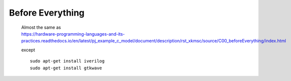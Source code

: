 .. -----------------------------------------------------------------------------
   ..
   ..  Filename       : index.rst
   ..  Author         : Huang Leilei
   ..  Status         : draft
   ..  Created        : 2025-02-18
   ..  Description    : before everything
   ..
.. -----------------------------------------------------------------------------

Before Everything
=================

   |  Almost the same as
   |  https://hardware-programming-languages-and-its-practices.readthedocs.io/en/latest/pj_example_c_model/document/description/rst_xkmsc/source/C00_beforeEverything/index.html

   .. image:: screenShot.png
      :width: 1000

   except

   ::

      sudo apt-get install iverilog
      sudo apt-get install gtkwave
